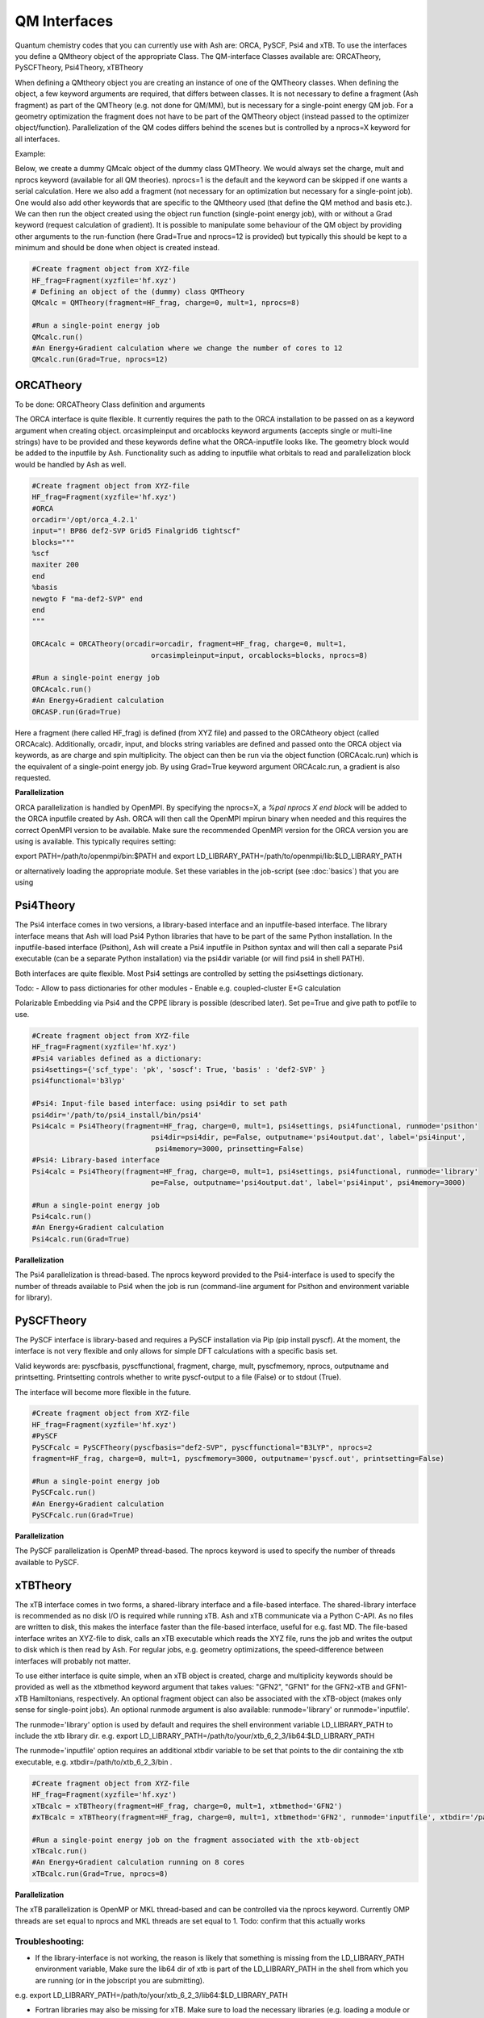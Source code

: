 ==========================
QM Interfaces
==========================

Quantum chemistry codes that you can currently use with Ash are: ORCA, PySCF, Psi4 and xTB.
To use the interfaces you define a QMtheory object of the appropriate Class.
The QM-interface Classes available are: ORCATheory, PySCFTheory, Psi4Theory, xTBTheory

When defining a QMtheory object you are creating an instance of one of the QMTheory classes.
When defining the object, a few keyword arguments are required, that differs between classes.
It is not necessary to define a fragment (Ash fragment) as part of the QMTheory (e.g. not done for QM/MM),
but is necessary for a single-point energy QM job. For a geometry optimization the fragment does not have to be part
of the QMTheory object (instead passed to the optimizer object/function).
Parallelization of the QM codes differs behind the scenes but is controlled by a nprocs=X keyword for all interfaces.

Example:

Below, we create a dummy QMcalc object of the dummy class QMTheory. We would always set the charge, mult and nprocs keyword (available for all QM theories).
nprocs=1 is the default and the keyword can be skipped if one wants a serial calculation.
Here we also add a fragment (not necessary for an optimization but necessary for a single-point job).
One would also add other keywords that are specific to the QMtheory used (that define the QM method and basis etc.).
We can then run the object  created using the object run function (single-point energy job), with or without a Grad
keyword (request calculation of gradient). It is possible to manipulate some behaviour of the QM object by providing
other arguments to the run-function (here Grad=True and nprocs=12 is provided) but typically this should be kept to a minimum
and should be done when object is created instead.

.. code-block:: python

    #Create fragment object from XYZ-file
    HF_frag=Fragment(xyzfile='hf.xyz')
    # Defining an object of the (dummy) class QMTheory
    QMcalc = QMTheory(fragment=HF_frag, charge=0, mult=1, nprocs=8)

    #Run a single-point energy job
    QMcalc.run()
    #An Energy+Gradient calculation where we change the number of cores to 12
    QMcalc.run(Grad=True, nprocs=12)


###########################
ORCATheory
###########################
To be done: ORCATheory Class definition and arguments

The ORCA interface is quite flexible. It currently requires the path to the ORCA installation to be passed on as a keyword
argument when creating object. orcasimpleinput and orcablocks keyword arguments (accepts single or multi-line strings) have to be provided
and these keywords define what the ORCA-inputfile looks like. The geometry block would be added to the inputfile by Ash.
Functionality such as adding to inputfile what orbitals to read and parallelization block would be handled by Ash as well.


.. code-block:: python

    #Create fragment object from XYZ-file
    HF_frag=Fragment(xyzfile='hf.xyz')
    #ORCA
    orcadir='/opt/orca_4.2.1'
    input="! BP86 def2-SVP Grid5 Finalgrid6 tightscf"
    blocks="""
    %scf
    maxiter 200
    end
    %basis
    newgto F "ma-def2-SVP" end
    end
    """

    ORCAcalc = ORCATheory(orcadir=orcadir, fragment=HF_frag, charge=0, mult=1,
                                orcasimpleinput=input, orcablocks=blocks, nprocs=8)

    #Run a single-point energy job
    ORCAcalc.run()
    #An Energy+Gradient calculation
    ORCASP.run(Grad=True)



Here a fragment (here called HF_frag) is defined (from XYZ file) and passed to the ORCAtheory object (called ORCAcalc).
Additionally, orcadir, input, and blocks string variables are defined and passed onto the ORCA object via keywords, as
are charge and spin multiplicity.
The object can then be run via the object function (ORCAcalc.run) which is the equivalent of a single-point energy job.
By using Grad=True keyword argument ORCAcalc.run, a gradient is also requested.

**Parallelization**

ORCA parallelization is handled by OpenMPI. By specifying the nprocs=X, a *%pal nprocs X end block* will be added to the
ORCA inputfile created by Ash. ORCA will then call the OpenMPI mpirun binary when needed and this requires the
correct OpenMPI version to be available.
Make sure the recommended OpenMPI version for the ORCA version you are using is available. This typically requires
setting:

export PATH=/path/to/openmpi/bin:$PATH and export LD_LIBRARY_PATH=/path/to/openmpi/lib:$LD_LIBRARY_PATH

or alternatively loading the appropriate module. Set these variables in the job-script (see :doc:`basics`) that you are using


###########################
Psi4Theory
###########################
The Psi4 interface comes in two versions, a library-based interface and an inputfile-based interface.
The library interface means that Ash will load Psi4 Python libraries that have to be part of the same Python installation.
In the inputfile-based interface (Psithon), Ash will create a Psi4 inputfile in Psithon syntax and will then call
a separate Psi4 executable (can be a separate Python installation) via the psi4dir variable (or will find psi4 in shell PATH).

Both interfaces are quite flexible. Most Psi4 settings are controlled by setting the psi4settings dictionary.

Todo:
- Allow to pass dictionaries for other modules
- Enable e.g. coupled-cluster E+G calculation

Polarizable Embedding via Psi4 and the CPPE library is possible (described later).
Set pe=True and give path to potfile to use.

.. code-block:: python

    #Create fragment object from XYZ-file
    HF_frag=Fragment(xyzfile='hf.xyz')
    #Psi4 variables defined as a dictionary:
    psi4settings={'scf_type': 'pk', 'soscf': True, 'basis' : 'def2-SVP' }
    psi4functional='b3lyp'

    #Psi4: Input-file based interface: using psi4dir to set path
    psi4dir='/path/to/psi4_install/bin/psi4'
    Psi4calc = Psi4Theory(fragment=HF_frag, charge=0, mult=1, psi4settings, psi4functional, runmode='psithon'
                                psi4dir=psi4dir, pe=False, outputname='psi4output.dat', label='psi4input',
                                 psi4memory=3000, prinsetting=False)
    #Psi4: Library-based interface
    Psi4calc = Psi4Theory(fragment=HF_frag, charge=0, mult=1, psi4settings, psi4functional, runmode='library'
                                pe=False, outputname='psi4output.dat', label='psi4input', psi4memory=3000)

    #Run a single-point energy job
    Psi4calc.run()
    #An Energy+Gradient calculation
    Psi4calc.run(Grad=True)

**Parallelization**

The Psi4 parallelization is thread-based. The nprocs keyword provided to the Psi4-interface is used to specify the number
of threads available to Psi4 when the job is run (command-line argument for Psithon and environment variable for library).

###########################
PySCFTheory
###########################
The PySCF interface is library-based and requires a PySCF installation via Pip (pip install pyscf).
At the moment, the interface is not very flexible and only allows for simple DFT calculations with a specific basis set.

Valid keywords are: pyscfbasis, pyscffunctional, fragment, charge, mult, pyscfmemory, nprocs, outputname and printsetting.
Printsetting controls whether to write pyscf-output to a file (False) or to stdout (True).

The interface will become more flexible in the future.

.. code-block:: python

    #Create fragment object from XYZ-file
    HF_frag=Fragment(xyzfile='hf.xyz')
    #PySCF
    PySCFcalc = PySCFTheory(pyscfbasis="def2-SVP", pyscffunctional="B3LYP", nprocs=2
    fragment=HF_frag, charge=0, mult=1, pyscfmemory=3000, outputname='pyscf.out', printsetting=False)

    #Run a single-point energy job
    PySCFcalc.run()
    #An Energy+Gradient calculation
    PySCFcalc.run(Grad=True)


**Parallelization**

The PySCF parallelization is OpenMP thread-based. The nprocs keyword is used to specify the number of threads available
to PySCF.

###########################
xTBTheory
###########################
The xTB interface comes in two forms, a shared-library interface and a file-based interface.
The shared-library interface is recommended as no disk I/O is required while running xTB. Ash and xTB communicate via a Python C-API.
As no files are written to disk, this makes the interface faster than the file-based interface, useful for e.g. fast MD.
The file-based interface writes an XYZ-file to disk, calls an xTB executable which reads the XYZ file, runs the job and writes the output to disk which is then read by Ash.
For regular jobs, e.g. geometry optimizations, the speed-difference between interfaces will probably not matter.

To use either interface is quite simple, when an xTB object is created, charge and multiplicity keywords should be provided
as well as the xtbmethod keyword argument that takes values: "GFN2", "GFN1" for the GFN2-xTB and GFN1-xTB Hamiltonians, respectively.
An optional fragment object can also be associated with the xTB-object (makes only sense for single-point jobs).
An optional runmode argument is also available: runmode='library' or runmode='inputfile'.

The runmode='library' option is used by default and requires the shell environment variable LD_LIBRARY_PATH to include the xtb library dir.
e.g. export LD_LIBRARY_PATH=/path/to/your/xtb_6_2_3/lib64:$LD_LIBRARY_PATH

The runmode='inputfile' option requires an additional xtbdir variable to be set that points to the dir containing the xtb executable, e.g. xtbdir=/path/to/xtb_6_2_3/bin .

.. code-block:: python

    #Create fragment object from XYZ-file
    HF_frag=Fragment(xyzfile='hf.xyz')
    xTBcalc = xTBTheory(fragment=HF_frag, charge=0, mult=1, xtbmethod='GFN2')
    #xTBcalc = xTBTheory(fragment=HF_frag, charge=0, mult=1, xtbmethod='GFN2', runmode='inputfile', xtbdir='/path/to/xtb_6_2_3/bin')

    #Run a single-point energy job on the fragment associated with the xtb-object
    xTBcalc.run()
    #An Energy+Gradient calculation running on 8 cores
    xTBcalc.run(Grad=True, nprocs=8)


**Parallelization**

The xTB parallelization is OpenMP or MKL thread-based and can be controlled via the nprocs keyword.
Currently OMP threads are set equal to nprocs and MKL threads are set equal to 1.
Todo: confirm that this actually works

Troubleshooting:
==================

- If the library-interface is not working, the reason is likely that something is missing from the LD_LIBRARY_PATH environment variable,  Make sure the lib64 dir of xtb is part of the LD_LIBRARY_PATH in the shell from which you are running (or in the jobscript you are submitting).
e.g. export LD_LIBRARY_PATH=/path/to/your/xtb_6_2_3/lib64:$LD_LIBRARY_PATH

- Fortran libraries may also be missing for xTB. Make sure to load the necessary libraries (e.g. loading a module or  sourcing the Intel compilervars.sh script)


- If the problem is not resolved, try to load the Ash xtb-interface directly in a script:

.. code-block:: python

    import xtb_interface_library
    test = xtb_interface_library.XTBLibrary()

That should reveal what libraries are not found.